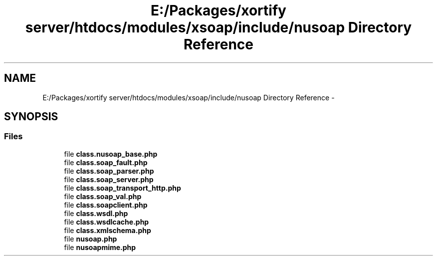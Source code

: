 .TH "E:/Packages/xortify server/htdocs/modules/xsoap/include/nusoap Directory Reference" 3 "Tue Jul 23 2013" "Version 4.11" "Xortify Honeypot Cloud Services" \" -*- nroff -*-
.ad l
.nh
.SH NAME
E:/Packages/xortify server/htdocs/modules/xsoap/include/nusoap Directory Reference \- 
.SH SYNOPSIS
.br
.PP
.SS "Files"

.in +1c
.ti -1c
.RI "file \fBclass\&.nusoap_base\&.php\fP"
.br
.ti -1c
.RI "file \fBclass\&.soap_fault\&.php\fP"
.br
.ti -1c
.RI "file \fBclass\&.soap_parser\&.php\fP"
.br
.ti -1c
.RI "file \fBclass\&.soap_server\&.php\fP"
.br
.ti -1c
.RI "file \fBclass\&.soap_transport_http\&.php\fP"
.br
.ti -1c
.RI "file \fBclass\&.soap_val\&.php\fP"
.br
.ti -1c
.RI "file \fBclass\&.soapclient\&.php\fP"
.br
.ti -1c
.RI "file \fBclass\&.wsdl\&.php\fP"
.br
.ti -1c
.RI "file \fBclass\&.wsdlcache\&.php\fP"
.br
.ti -1c
.RI "file \fBclass\&.xmlschema\&.php\fP"
.br
.ti -1c
.RI "file \fBnusoap\&.php\fP"
.br
.ti -1c
.RI "file \fBnusoapmime\&.php\fP"
.br
.in -1c
